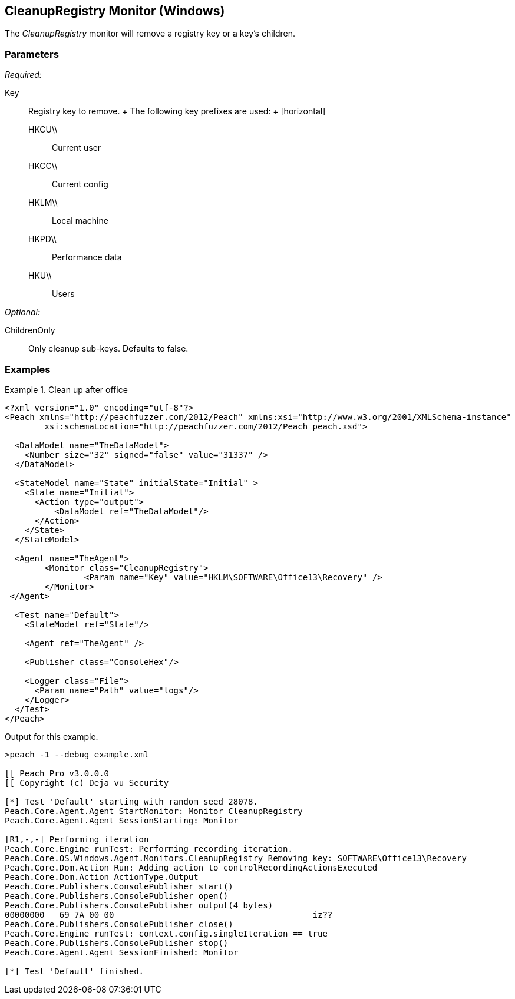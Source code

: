 <<<
[[Monitors_CleanupRegistry]]
== CleanupRegistry Monitor (Windows)

The _CleanupRegistry_ monitor will remove a registry key or a key's children.

=== Parameters

_Required:_

Key::
	Registry key to remove.
	+
	The following key prefixes are used:
	+
	[horizontal]
	HKCU\\;; Current user
	HKCC\\;; Current config
	HKLM\\;; Local machine
	HKPD\\;; Performance data
	HKU\\;; Users

_Optional:_

ChildrenOnly:: Only cleanup sub-keys. Defaults to false.

=== Examples

.Clean up after office
========================
[source,xml]
----
<?xml version="1.0" encoding="utf-8"?>
<Peach xmlns="http://peachfuzzer.com/2012/Peach" xmlns:xsi="http://www.w3.org/2001/XMLSchema-instance"
	xsi:schemaLocation="http://peachfuzzer.com/2012/Peach peach.xsd">

  <DataModel name="TheDataModel">
    <Number size="32" signed="false" value="31337" />
  </DataModel>

  <StateModel name="State" initialState="Initial" >
    <State name="Initial">
      <Action type="output">
          <DataModel ref="TheDataModel"/>
      </Action>
    </State>
  </StateModel>

  <Agent name="TheAgent">
	<Monitor class="CleanupRegistry">
		<Param name="Key" value="HKLM\SOFTWARE\Office13\Recovery" />
	</Monitor>
 </Agent>

  <Test name="Default">
    <StateModel ref="State"/>

    <Agent ref="TheAgent" />

    <Publisher class="ConsoleHex"/>

    <Logger class="File">
      <Param name="Path" value="logs"/>
    </Logger>
  </Test>
</Peach>
----

Output for this example.

----
>peach -1 --debug example.xml

[[ Peach Pro v3.0.0.0
[[ Copyright (c) Deja vu Security

[*] Test 'Default' starting with random seed 28078.
Peach.Core.Agent.Agent StartMonitor: Monitor CleanupRegistry
Peach.Core.Agent.Agent SessionStarting: Monitor

[R1,-,-] Performing iteration
Peach.Core.Engine runTest: Performing recording iteration.
Peach.Core.OS.Windows.Agent.Monitors.CleanupRegistry Removing key: SOFTWARE\Office13\Recovery
Peach.Core.Dom.Action Run: Adding action to controlRecordingActionsExecuted
Peach.Core.Dom.Action ActionType.Output
Peach.Core.Publishers.ConsolePublisher start()
Peach.Core.Publishers.ConsolePublisher open()
Peach.Core.Publishers.ConsolePublisher output(4 bytes)
00000000   69 7A 00 00                                        iz??
Peach.Core.Publishers.ConsolePublisher close()
Peach.Core.Engine runTest: context.config.singleIteration == true
Peach.Core.Publishers.ConsolePublisher stop()
Peach.Core.Agent.Agent SessionFinished: Monitor

[*] Test 'Default' finished.
----
========================
